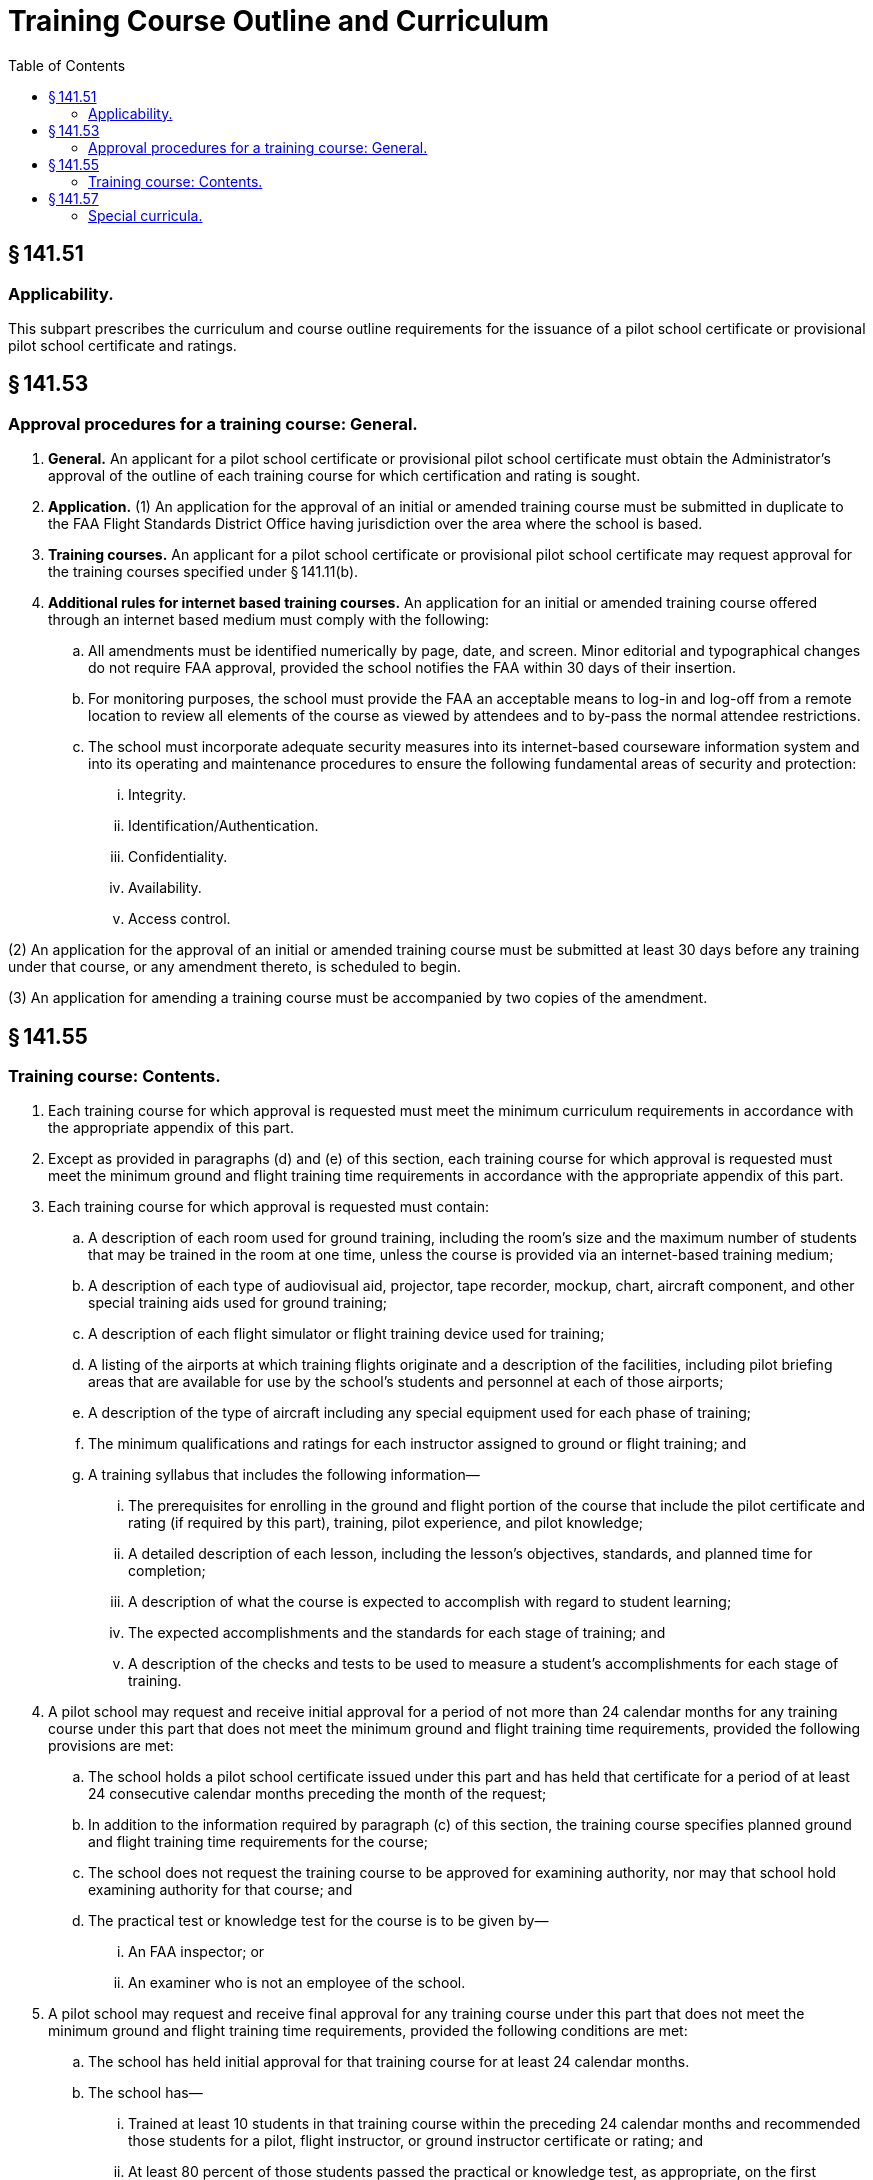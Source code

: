 # Training Course Outline and Curriculum
:toc:

## § 141.51

### Applicability.

This subpart prescribes the curriculum and course outline requirements for the issuance of a pilot school certificate or provisional pilot school certificate and ratings.

## § 141.53

### Approval procedures for a training course: General.

. *General.* An applicant for a pilot school certificate or provisional pilot school certificate must obtain the Administrator's approval of the outline of each training course for which certification and rating is sought.
. *Application.* (1) An application for the approval of an initial or amended training course must be submitted in duplicate to the FAA Flight Standards District Office having jurisdiction over the area where the school is based.
. *Training courses.* An applicant for a pilot school certificate or provisional pilot school certificate may request approval for the training courses specified under § 141.11(b).
. *Additional rules for internet based training courses.* An application for an initial or amended training course offered through an internet based medium must comply with the following:
.. All amendments must be identified numerically by page, date, and screen. Minor editorial and typographical changes do not require FAA approval, provided the school notifies the FAA within 30 days of their insertion.
.. For monitoring purposes, the school must provide the FAA an acceptable means to log-in and log-off from a remote location to review all elements of the course as viewed by attendees and to by-pass the normal attendee restrictions.
.. The school must incorporate adequate security measures into its internet-based courseware information system and into its operating and maintenance procedures to ensure the following fundamental areas of security and protection:
... Integrity.
... Identification/Authentication.
... Confidentiality.
... Availability.
... Access control.

(2) An application for the approval of an initial or amended training course must be submitted at least 30 days before any training under that course, or any amendment thereto, is scheduled to begin.

(3) An application for amending a training course must be accompanied by two copies of the amendment.

## § 141.55

### Training course: Contents.

. Each training course for which approval is requested must meet the minimum curriculum requirements in accordance with the appropriate appendix of this part.
. Except as provided in paragraphs (d) and (e) of this section, each training course for which approval is requested must meet the minimum ground and flight training time requirements in accordance with the appropriate appendix of this part.
. Each training course for which approval is requested must contain:
.. A description of each room used for ground training, including the room's size and the maximum number of students that may be trained in the room at one time, unless the course is provided via an internet-based training medium;
.. A description of each type of audiovisual aid, projector, tape recorder, mockup, chart, aircraft component, and other special training aids used for ground training;
.. A description of each flight simulator or flight training device used for training;
.. A listing of the airports at which training flights originate and a description of the facilities, including pilot briefing areas that are available for use by the school's students and personnel at each of those airports;
.. A description of the type of aircraft including any special equipment used for each phase of training;
.. The minimum qualifications and ratings for each instructor assigned to ground or flight training; and
.. A training syllabus that includes the following information—
              
... The prerequisites for enrolling in the ground and flight portion of the course that include the pilot certificate and rating (if required by this part), training, pilot experience, and pilot knowledge;
... A detailed description of each lesson, including the lesson's objectives, standards, and planned time for completion;
... A description of what the course is expected to accomplish with regard to student learning;
... The expected accomplishments and the standards for each stage of training; and
... A description of the checks and tests to be used to measure a student's accomplishments for each stage of training.
. A pilot school may request and receive initial approval for a period of not more than 24 calendar months for any training course under this part that does not meet the minimum ground and flight training time requirements, provided the following provisions are met:
.. The school holds a pilot school certificate issued under this part and has held that certificate for a period of at least 24 consecutive calendar months preceding the month of the request;
.. In addition to the information required by paragraph (c) of this section, the training course specifies planned ground and flight training time requirements for the course;
.. The school does not request the training course to be approved for examining authority, nor may that school hold examining authority for that course; and
.. The practical test or knowledge test for the course is to be given by—
... An FAA inspector; or
... An examiner who is not an employee of the school.
. A pilot school may request and receive final approval for any training course under this part that does not meet the minimum ground and flight training time requirements, provided the following conditions are met:
.. The school has held initial approval for that training course for at least 24 calendar months.
.. The school has—
... Trained at least 10 students in that training course within the preceding 24 calendar months and recommended those students for a pilot, flight instructor, or ground instructor certificate or rating; and
... At least 80 percent of those students passed the practical or knowledge test, as appropriate, on the first attempt, and that test was given by—
.. In addition to the information required by paragraph (c) of this section, the training course specifies planned ground and flight training time requirements for the course.
.. The school does not request that the training course be approved for examining authority nor may that school hold examining authority for that course.

(A) An FAA inspector; or

(B) An examiner who is not an employee of the school.

## § 141.57

### Special curricula.

An applicant for a pilot school certificate or provisional pilot school certificate may apply for approval to conduct a special course of airman training for which a curriculum is not prescribed in the appendixes of this part, if the applicant shows that the training course contains features that could achieve a level of pilot proficiency equivalent to that achieved by a training course prescribed in the appendixes of this part or the requirements of part 61 of this chapter.

